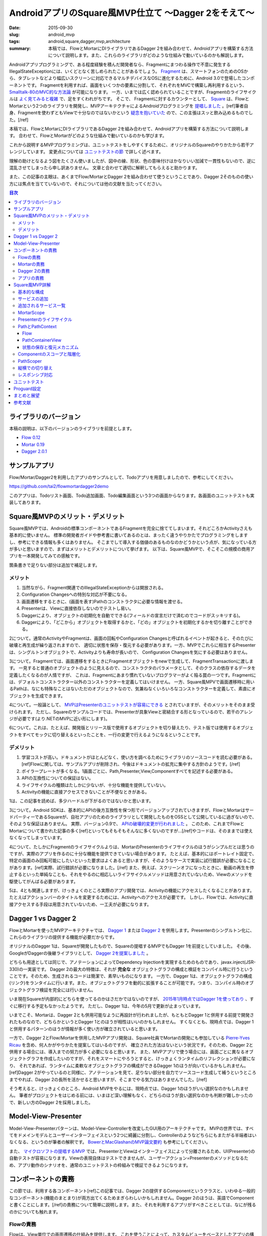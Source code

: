AndroidアプリのSquare風MVP仕立て 〜Dagger 2をそえて〜
######################################################

:date: 2015-09-30
:slug: android_mvp
:tags: android,square,dagger,mvp,architecture
:summary: 本稿では、FlowとMortarにDIライブラリであるDagger 2を組み合わせて、Androidアプリを構築する方法について説明します。また、これらのライブラリがどのような仕組みで動いているのかも解説します。

Androidアプリプログラミングで、ある程度経験を積んだ開発者なら、Fragmentにまつわる操作で不意に発生するIllegalStateExceptionには、いくどとなく苦しめられたことがあるでしょう。
`Fragment <http://developer.android.com/intl/ja/guide/components/fragments.html>`_ は、スマートフォンのためのOSから、タブレットなどより幅広いスクリーンに対応できるマルチデバイスなOSに進化するために、Android 3.0で登場したコンポーネントです。
Fragmentを利用すれば、画面をいくつかの要素に分割して、それぞれをMVCで構築し再利用するという、 `Smalltalk-80のMVC的な方法論 <http://heim.ifi.uio.no/~trygver/themes/mvc/mvc-index.html>`_ が可能になります。
一方、いまでは広く認められていることですが、Fragmentのライフサイクルは `よく見てみると複雑 <https://github.com/xxv/android-lifecycle>`_ で、足をすくわれがちです。
そこで、 Fragmentに対するカウンターとして、 `Square <https://squareup.com/jp>`_ は、FlowとMortarという2つのライブラリを開発し、MVPアーキテクチャによるAndroidプログラミングを `提唱しました <https://corner.squareup.com/2014/10/advocating-against-android-fragments.html>`_ 。[ref]筆者自身、Fragmentを使わずともViewで十分なのではないかという `疑念を抱いていた <https://twitter.com/__tai2__/status/205235187116806144>`_ ので、この主張はスッと飲み込めるものでした。[/ref]

本稿では、FlowとMortarにDIライブラリであるDagger 2を組み合わせて、Androidアプリを構築する方法について説明します。
合わせて、FlowとMortarがどのような仕組みで動いているのかも学びます。

これから説明するMVPプログラミングは、ユニットテストをしやすくするために、オリジナルのSquareのやりかたから若干アレンジしています。
変更点については `ユニットテストの節 <#id29>`_ で詳しく述べます。

理解の助けとなるよう図をたくさん使いましたが、図中の線、形状、色の意味付けはかなりいい加減で一貫性もないので、逆に混乱させてしまったら申し訳ありません。
文章と合わせて適切に解釈してもらえると助かります。

また、この記事の主眼は、あくまでFlow/MortarとDagger 2を組み合わせて使うということであり、Dagger 2そのものの使い方には焦点を当てていないので、それについては他の文献を当たってください。

.. contents:: 目次

ライブラリのバージョン
========================

本稿の説明は、以下のバージョンのライブラリを前提とします。

* `Flow 0.12 <https://github.com/square/flow>`_
* `Mortar 0.19 <https://github.com/square/mortar>`_
* `Dagger 2.0.1 <https://github.com/google/dagger>`_

サンプルアプリ
================

Flow/Mortar/Dagger2を利用したアプリのサンプルとして、Todoアプリを用意しましたので、参考にしてください。

https://github.com/tai2/flowmortardagger2demo

このアプリは、Todoリスト画面、Todo追加画面、Todo編集画面という3つの画面からなります。各画面のユニットテストも実装してあります。

Square風MVPのメリット・デメリット
=================================

Square風MVPでは、Androidの標準コンポーネントであるFragmentを完全に捨ててしまいます。それどころかActivityさえも基本的に使いません。
標準の開発者ガイドや参考書に書いてあるのとは、まったく違うやりかたでプログラミングをしますし、参考にできる情報も多くはありません。
そこまでして導入する価値のあるものなのかどうかという点が、気になっている方が多いと思いますので、まずはメリットとデメリットについて挙げます。
以下は、Square風MVPで、そこそこの規模の商用アプリを一本開発してみての感触です。

箇条書きで足りない部分は追加で補足します。

メリット
--------

1. 当然ながら、Fragment関連でのIllegalStateExceptionからは開放される。
2. Configuration Changesへの特別な対応が不要になる。
3. 画面遷移をするときに、(画面を表す)Pathのコンストラクタに必要な情報を渡せる。
4. Presenterは、Viewに直接依存しないのでテストし易い。
5. Daggerにより、オブジェクトの初期化を自動でできる(フィールドの宣言だけで済むのでコードがスッキリする)。
6. Daggerにより、「どこから」オブジェクトを取得するかと、「どの」オブジェクトを初期化するかを切り離すことができる。

2について。通常のActivityやFragmentは、画面の回転やConfiguration Changesと呼ばれるイベントが起きると、そのたびに破壊と再生成が繰り返されますので、
適切に状態を保存・復元する必要があります。一方、MVPでこれらに相当するPresenterは、シングルトンオブジェクトで、Activityよりも寿命が長いので、
Configuration Changesを気にする必要はありません。

3について。Fragmentでは、画面遷移をするときにFragmentオブジェクトをnewで生成して、FragmentTransactionに渡します。
一見すると普通のオブジェクトのように見えるので、コンストラクタのパラメータとして、そのクラスの依存するデータを定義したくなるのが人情ですが、
これは、Fragmentにあまり慣れていないプログラマーがよく陥る罠の一つです。Fragmentには、デフォルトコンストラクター以外のコンストラクターを定義してはいけません。
一方、Square風MPVで画面遷移時に用いるPathは、なにも特殊なことはないただのオブジェクトなので、気兼ねなくいろいろなコンストラクターを定義して、素直にオブジェクトを生成できます。

4について。一般論として、 `MVPはPresenterのユニットテストが容易にできる <https://en.wikipedia.org/wiki/Presenter_First>`_ とされていますが、そのメリットをそのまま受けられます。
ただし、Squareのサンプルコードでは、Presenterが具象Viewと密結合する形となっているので、若干のアレンジが必要です(より.NETのMVPに近い形にします)。

6について。これは、たとえば、開発版とリリース版で使用するオブジェクトを切り替えたり、テスト版では使用するオブジェクトをすべてモックに切り替えるといったことを、一行の変更で行えるようになるということです。

デメリット
-----------

1. 学習コストが高い。ドキュメントがほとんどなく、使い方を調べるためにライブラリのソースコードを読む必要がある。[ref]Flowに関しては、サンプルアプリが削除され、今後はドキュメントの拡充に集中する方針のようです。[/ref]
2. ボイラープレートが多くなる。1画面ごとに、Path,Presenter,View,Componentすべてを記述する必要がある。
3. APIの互換性についての保証はない。
4. ライフサイクルの種類はたしかに少ないが、十分な機能を提供していない。
5. Activityの機能に直接アクセスできないことが不便なときがある。

1は、この記事を読めば、多少ハードルが下がるのではないかと思います。

3について。Android SDKは、基本的にAPIの後方互換性を保つ形でバージョンアップされていきますが、FlowとMortarはサードパーティーであるSquareが、自社アプリのためのライブラリとして開発したものをOSSとして公開しているに過ぎないので、そのような保証はありません。
実際、バージョン0.9で、 `APIの破壊的変更が行われました <https://github.com/square/flow/blob/master/CHANGELOG.md>`_ 。
このため、これまでFlowとMortarについて書かれた記事の多く[ref]といってもそもそもそんなに多くないのですが...[/ref]やコードは、そのままでは使えなくなってしまっています。

4について、たしかにFragmentのライフサイクルよりは、MortarのPresenterのライフサイクルのほうがシンプルだとは思うのですが、実際のアプリを作るのに十分な機能を提供できていない場合があります。
たとえば、基本的にはポートレイト固定で、特定の画面のみ回転可能にしたいといった要求はよくあると思いますが、そのようなケースで実装に試行錯誤が必要になることがあります。[ref]実際、試行錯誤が必要になりました。[/ref] また、例えば、スクリーンオフになったときに、動画の再生を停止するといった単純なことも、それをやるのに相応しいライフサイクルメソッドは用意されていないため、Viewのメソッドを駆使してがんばる必要があります。

5は、4とも関連しますが、けっきょくのところ実際のアプリ開発では、Activityの機能にアクセスしたくなることがあります。
たとえばアクションバーのタイトルを変更するためには、Activityへのアクセスが必要です。
しかし、Flowでは、Activityに直接アクセスする手段は用意されていないため、一工夫が必要になります。

Dagger 1 vs Dagger 2
======================

FlowとMortarを使ったMVPアーキテクチャでは、 `Dagger 1 <http://square.github.io/dagger/>`_ または `Dagger 2 <http://google.github.io/dagger/>`_ を併用します。Presenterのシングルトン化に、これらのライブラリの提供する機能が必要だからです。

オリジナルのDagger 1は、Squareが開発したもので、Squareの提唱するMVPでもDagger 1を前提としていました。
その後、GoogleがDaggerの後継ライブラリとして、 `Dagger 2を提案しました <https://github.com/square/dagger/issues/366>`_ 。

どちらも用途としては同じで、アノテーションによってDependency Injectionを実現するためのものであり、javax.inject(JSR-330)の一実装です。
Dagger 2の最大の特徴は、それが **完全な** オブジェクトグラフの構成と検証をコンパイル時に行うということです。そのため、生成されるコードは簡潔で、素早いものになります。
一方で、Dagger 1は、オブジェクトグラフの構成(リンク)をランタイムに行います。また、オブジェクトグラフを動的に拡張することが可能です。つまり、コンパイル時のオブジェクトグラフ検証を完全には行いません。

いま現在Squareが内部的にどちらを使ってるのかはさだかではないのですが、 `2015年1月時点ではDagger 1を使っており <https://github.com/JakeWharton/u2020/issues/158>`_ 、すぐに移行する予定もなかったようです。
ただし、Dagger 1は、今年の5月で更新が止まっています。

いまでこそ、Mortarは、Dagger 2とも併用可能なように再設計が行われましたが、もともとDagger 1と併用する前提で開発されたものなので、どちらかというとDagger 1とのほうが相性はいいのかもしれません。
すくなくとも、現時点では、Dagger 1と併用するパターンのほうが情報が多く使い方が確立されていると思います。

一方で、Dagger 2とFlow/Mortarを併用したMVPアプリ開発は、Square社員でMortarの開発にも参加している `Pierre-Yves Ricau <https://github.com/pyricau>`_ を含め、何人かがやりかたを提案してはいるのですが、
確立された方法はないという状況です。そのため、Dagger 2と併用する場合には、導入までの努力が多く必要になると思います。
また、MVPアプリで使う場合には、画面ごとに異なるオブジェクトグラフを作成したいのですが、それをスマートにやろうとすると、けっきょくランタイムのリフレクションが必要になり、
それであれば、ランタイムに柔軟なオブジェクトグラフの構成ができるDagger 1のほうが向いているかもしれません。[ref]Dagger 2がやっているのと同様に、アノテーションを見て、足りない部分を自力でソースコード生成して補うというところまでやれば、Dagger 2の長所を活かせると思いますが、そこまでやる気力はありませんでした。[/ref]

そう考えると、けっきょくのところ、Android MVPをやるには、現時点では、Dagger 1のほうがいい選択なのかもしれません。
筆者がプロジェクトをはじめる前には、いまほど深い理解もなく、どちらのほうが良い選択なのかも判断が難しかったので、新しい方のDagger 2を採用しました。

Model-View-Presenter
======================

Model-View-Presenterパターンは、Model-View-Controllerを改変したGUI用のアーキテクチャです。 
MVPの世界では、すべてをドメインモデルとユーザーインターフェイスという2つに綺麗に分割し、Controllerのようなどちらにもまたがる半端者はいなくなる、というのが筆者の解釈です。
`BowerとMacGlashanのMVP論文要約 <http://blog.tai2.net/bower-and-macglashan-mvp-architecture.html>`_ も参考にしてください。

また、 `マイクロソフトの提唱するMVP <http://blogs.msdn.com/b/jowardel/archive/2008/09/09/using-the-model-view-presenter-mvp-design-pattern-to-enable-presentational-interoperability-and-increased-testability.aspx>`_ では、PresenterとViewはインターフェイスによって分離されるため、UI(Presenter)の自動テストが容易になります。Viewの表現自体はテストできませんが、ユーザーアクション=Presenterのメソッドとなるため、アプリ動作のシナリオを、通常のユニットテストの枠組みで検証できるようになります。

コンポーネントの責務
======================

この節では、利用する各コンポーネント[ref]この記事では、Dagger 2の提供するComponentというクラスと、いわゆる一般的なコンポーネント(機能のまとまり)が両方出てくるためまぎらわしいかもしれません。Dagger 2のほうは、英語でComponentと書くことにします。[/ref]の責務について簡単に説明します。また、それを利用するアプリがすべきこととしては、なにが残るのかについても触れます。

Flowの責務
----------

Flowは、View単位での画面遷移の仕組みを提供します。
これを使うことによって、カスタムビューをベースとしたアプリの構築ができるようになります。

Flowは、独自にバックスタック(History)を管理し、バックスタックに対する操作を定義します。
また、Activityのライフサイクルメソッドの処理を肩代りする、FlowDelegateというクラスも提供します。

Mortarの責務
------------

Mortarは、階層化されたスコープ(MortarScope)を提供します。
これにより、Contextを階層化したり、階層毎に異なるサービス[ref]ここで言うサービスとは、Context#getSystemService()で取得できるオブジェクトのこと。[/ref]を定義することが可能となります。
また、スコープに応じて適切にリソースを破棄します。

Mortarは、Flowの管理するバックスタックをBundleに保存・復元します。

Dagger 2の責務
---------------

Dagger 2は、アプリの定義したオブジェクトグラフ[ref]どのオブジェクトがどのオブジェクトに依存しているかという依存関係のこと。[/ref]から、Componentクラスを生成します。
Componentクラスは、オブジェクトを生成してフィールドに注入します。また、シングルトンとして指定されたオブジェクトを保持します。
なお、この場合のシングルトンとは、static変数ということではなく、何度injectしても同じインスタンスが再利用される、という意味です。
したがって、Componentインスタンスが変われば、シングルトンとして指定されているインスタンスでも同一とは限りません。

Dagger 2 Componentは、MortarのPresenterインスタンスをシングルトンとして保持します。

アプリの責務
-------------

アプリは、Activityのライフサイクルメソッドを、FlowDelegateやBundleServiceRunnerに委譲します。
アプリは、コンテナビューを定義し、 `画面遷移の際の細々とした処理 <#pathcontainerview>`_ も実装します。
また、バックスタックの状態をParcelableにシリアライズするための方法も定義します。 
追加のサービスをApplicationやActivityに埋め込むのもアプリの責務です。
ただし、これらはFlowやMortarのサンプルコードに必要なクラスやコード片が用意されているので、基本的にはそれを使えば済みます。

当然ながら、アプリは、画面毎に、Presenter、Viewのレイアウト、Viewクラス、Dagger 2 Componentを実装し、それらの間の遷移やビジネスロジックを実装します。

Square風MVP詳解
================

基本的な構成
-------------

Flow/Mortar/Dagger 2を使用したMVPアプリの構成では、ひとつの画面は、

* Path
* Presenter
* Dagger 2 Component(必要に応じてModule)
* カスタムView(とそのレイアウトファイル)

の4つから構成されます。

.. figure:: {filename}/images/android_mvp/structure.png
   :alt: Squrea Stack Structure

   Squareスタックにおける基本的な構成

Pathは、画面を特定するアドレスのようなもので、画面遷移時に使われます。
Dagger 2 Componentは、各画面のオブジェクトグラフを定義します。
カスタムViewは、画面の視覚的な表現です。
そして、Presenterは、Viewに保持されるインスタンスで、Viewの初期化時にDagger 2 Componentによってinjectされます。

サンプルTodoアプリのTodo追加画面の実装は、以下のようになっています。

.. code-block:: java

  // Path
  @Layout(R.layout.todo_add) @WithComponent(TodoAddPath.Component.class) public class TodoAddPath
      extends Path {
  
      // Component
      @dagger.Component(dependencies = MyApplication.Component.class) @PerScreen
      public interface Component {
          void inject(TodoAddView v);
      }
  
      // Presenter
      @PerScreen public static class Presenter extends ViewPresenter<View> {
  
          @Inject Presenter() {
          }
  
          ...
      }
  }

  // View
  public class TodoAddView extends RelativeLayout implements ActionBarModifier, TodoAddPath.View {
  
      @Inject TodoAddPath.Presenter presenter;
  
      public TodoAddView(Context context, AttributeSet attrs) {
          super(context, attrs);
          DaggerService.<TodoAddPath.Component>getDaggerComponent(context).inject(this);
      }

      ...
  }

Activityは、アプリケーションでひとつしか存在しません。Square風MVPアプリにおいて、Activityは、Applicationと同様にシングルトン的な存在です。
ただし、Configuration ChangesでActivityは破棄されるので、常に同一のインスタンスであることを期待してはいけません。

また、各画面ごとのViewを格納するためのコンテナビュー(PahtContainerView)が、Activityに対してひとつあります。
スマホ用の1画面レイアウトと、 タブレット用の `マスター・ディテール <https://developer.android.com/intl/ja/tools/projects/templates.html#master-detail-activity>`_ のように異なるレイアウトを出し分けする場合には、コンテナビューもその分用意します。

サービスの追加
----------------

Androidにおいて、Contextは、システムにアクセスするための重要な手段です。
ApplicationやActivity自身もContextの一種であり、通常、いつでもどこからでもアクセスすることが可能です。

Flow/Mortarでは、 `getSystemService() <http://developer.android.com/reference/android/content/Context.html#getSystemService(java.lang.String)>`_
をオーバーライドして、独自のサービスをContextに追加することで、システムを拡張するという方法を多用します。
たとえば、ApplicationやActivityのgetSystemServiceには、 `階層化されたスコープ <#mortarscope>`_ を提供するためのMortarScopeインスタンスや、
Activityのライフサイクルメソッドを肩代わりするためのFlowDelegateインスタンスを埋め込みます。

サンプルアプリでは、ApplicationのgetSystemServiceは以下のようになっています。

.. code-block:: java

  @Override public Object getSystemService(String name) {                                                                                        
      if (rootScope == null) {                                                                                                                     
          Component component = DaggerService.createComponent(Component.class, new Module(this));                                                    
          rootScope = MortarScope.buildRootScope()                                                                                                   
              .withService(DaggerService.SERVICE_NAME, component)                                                                                    
              .build("Root");                                                                                                                        
      }                                                                                                                                            
      return rootScope.hasService(name) ? rootScope.getService(name) : super.getSystemService(name);                                               
  }

また、これら以外にも `ContextWrapper <http://developer.android.com/intl/ja/reference/android/content/ContextWrapper.html>`_ 
を使用して、独自のContext定義し、機能を拡張するという手法も使います。
ContextWrapperは、Contextインスタンスを包んで追加の機能やフィールドを持たせるためのプロキシークラスです。
ContextWrapperの派生クラスを見ると、このクラスがAndroid SDK内でも多用されていることがわかります。

.. figure:: {filename}/images/android_mvp/context_wrapper.png
   :alt: ContextWrappers wrap Context

   ContextWapperはContextに機能を追加する

ContextをContextWrapperで何重にも包んでサービスを追加していくので、操作しているContextがどのContext
なのかをただしく認識するのが、コードを理解する鍵になってきます。それによって利用できるサービスが異なるからです。

追加されるサービス一覧
-------------------------

Flow/Mortarアプリで独自に定義される(非標準の)サービスとしては、以下のようなものがあります。
ただし、純粋に内部的なもので、アプリから直接は利用しないものも含まれます。

* Flow.FLOW_SERVICE(Flow): Flowインスタンスを提供する。
* LocalPathWrapper.LOCAL_WRAPPER_SERVICE(Flow): Contextに付随するPathを提供する。
* PathContext.SERVICE_NAME(Flow): Path固有のContextを提供する。
* MortarScope.MORTAR_SERVICE(Mortar): Contextに付随するMortarScopeを提供する。
* BundleServiceRunner.SERVICE_NAME(Mortar): Contextに付随するBundleServiceRunnerを提供する。
* DaggerService.SERVICE_NAME(アプリ): Contextに付随するDagger Componentを提供する。

MortarScope
------------

スコープ(MortarScope)は、Mortarの提供する主たる機能のひとつで、サービスの辞書を保持するオブジェクトです。また、スコープは、それ自身ツリー構造を成します。
実際のアプリでは、次の図のように、Rootスコープ(Applicationスコープ)、Activityスコープ、Pathスコープという3階層までになります。
なお、Pathスコープが2ノードになるのは、マスター・ディテールなど複数画面構成の場合のみで、1画面構成のアプリの場合は、常に1ノードです。

.. figure:: {filename}/images/android_mvp/scopes.png
   :alt: MortarScope consists tree structure

   MortarScopeのツリー構造

スコープインスタンスに対して、サービスの検索を要求すると、まず自分の持つ辞書に該当するサービスがあるかを検索し、なければ親に遡って検索していきます。
また、スコープに登録されるサービスがScopedインターフェイスを実装している場合には、スコープへの登録時にonEnterScope()が、スコープの破棄時に、onEnterScope()が呼ばれます。

.. code-block:: java

  public interface Scoped {                                                                                                                        
      void onEnterScope(MortarScope scope);                                                                                                          
      void onExitScope();                                                                                                                            
  }      

これらのメソッドで、前処理と後処理をすることで、スコープの寿命と同期したリソースの初期化と回収が実現できます。
たとえば、onEnterScopeで、そのスコープ内で有効なRealmインスタンスを取得し、onExitScopeでreleaseするRealmServiceのようなものを実装して、
サービスとしてスコープにに登録することも可能です。

スコープと、それに紐付けられたサービスは、Configuration Changesを生き残ります。Rootスコープは、Applicationによって保持されるインスタンスだからです。

Presenterのライフサイクル
-------------------------

Presenterには、次の4つのライフサイクルメソッドが用意されています。

* void onEnterScope(MortarScope scope): PresenterがScopeに登録されたとき(画面遷移時)に一度だけ実行される。
* void onLoad(Bundle savedInstanceState): Presenterのロード時に呼び出される。
* void onSave(Bundle outState): Presenterの中断時に呼び出される。
* void onExitScope(): PresenterがScopeから登録解除されたとき(画面遷移時)に一度だけ実行される。

.. figure:: {filename}/images/android_mvp/presenter_lifecycle.png
   :alt: Lifecyle of Presenter

   Presenterのライフサイクル

onEnterScopeは、Configuration Changeのたびに呼びだされることはありません。Configuration ChangeのたびにViewインスナンスは再構築されるので、Viewに依存した初期化などはここで実行することはできません。
onLoadのタイミングでは、実際のViewが生成されInflateも完了しているので、初期化処理はこの中でやるのが適切です。

onLoadは、ActivityのonCreateかViewの表示時(takeView)のタイミングで呼ばれます。onSaveは、ActivityのonSaveInstanceStateがトリガーになります。
onEnterScopeとonExitScopeのタイミングは、アプリの実装に依存しますが、通常は画面遷移時です。

Presenterには、ActivityのonStaret,onResume,onSuspend,onStopに相当するようなライフサイクルメソッドが存在しないため、実際のアプリ実装では若干機能が足りないことがあります。
たとえば、スクリーンオフになったときに、動画やオーディオの再生を停止したいといったケースには、上記のメソッドだけでは対応できません。
そういったケースでは、ViewのonDetachedFromWindowや、onWindowFocusChangedといったメソッドを駆使して対応します。

PathとPathContext
-----------------

Flowでは、Viewが画面遷移の単位になります。
Viewと一対一で対応付けて、そのViewを識別するために用いられるのがPathです。

Flowでの画面遷移は、次のようなコードで実行されます。

.. code-block:: java

    public void onItemClick(int position) {
        Flow.get(getContext()).set(new TodoEditPath(todoItems.get(position).getId()));
    }

サンプルアプリでは、次のコードのように、@Layoutというアノテーションを使って、Pathとレイアウトファイルを関連付けています。
@WithComponentについては `後述 <http://localhost:8000/android_mvp.html#pathscoper>`_ します。

.. code-block:: java

  @Layout(R.layout.todo_list) @WithComponent(TodoListPath.Component.class)
  public class TodoListPath extends Path {
      ...

これ自体はFlowに用意されている仕組みではありません。Pathとレイアウトファイルを関連付けて、レイアウトファイルをinflateするといったあたりは、アプリ側コードになります(SimplePathContainer)。
ただし、定型処理なので、サンプルにあるものをそのまま使えば事足ります。

PathContextは、Pathインスタンスと対になるContextで、Path固有のサービスを提供します。
画面遷移の際には、直前のPathから親Contextを引き継いで、新しいPathContextを作成します。
そして、 `cloneInContext <http://developer.android.com/intl/ja/reference/android/view/LayoutInflater.html#cloneInContext(android.content.Context)>`_ で、
新しいContextを指定したLayoutInflaterによって、レイアウトファイルをinflateすることで、そのContextに紐付くViewインスタンスを生成します。
同時に、前の画面のPathContextは破棄します。
ちなみに、PathContextの親Contextは、Activityです。

.. figure:: {filename}/images/android_mvp/pathcontext.png
   :alt: PathContext

   PathContextは、遷移時に生成・破棄される

こうして、PathContextのサービスを利用可能なViewのセットアップ、および、そのクリーンアップがされます。

Flow
~~~~~

Flowクラスは、Flowを使うときの窓口になるクラス(いわゆる `Facade <http://c2.com/cgi/wiki?FacadePattern>`_ )です。
内部にHistoryインスタンスと、Dispatcherインスタンスをひとつづつ保持しています。
このクラスを通してバックスタック(History)を操作することで、画面遷移を行います。

Flowインスタンスは、FlowDelegateインスタンスの中に保持されます。
FlowDelegateインスタンス自体は、Activityに持たせますので、実質的に、Flowインスタンスはシングルトンのようなものです。

.. figure:: {filename}/images/android_mvp/flowdelegate.png
   :alt: FlowDelegate

   ActivityはライフサイクルメソッドをFlowDelegateに委譲する

また、FlowDelegateインスタンスは、上図のようにActivityのライフサイクルメソッドの委譲先となります。
これにより、適切にActivityのライフサイクルがハンドリングされ、アプリ側ではActivityのことを気にせずにすみます。

Historyのエントリーには、View階層の状態と、対応するPathオブジェクト自身が含まれます。

.. figure:: {filename}/images/android_mvp/history.png
   :alt: History

   Historyは、PathとViewの状態を保持する

Configuration Changesなど状態保存が必要なときには、Historyまるごと、Bundleの中にシリアライズされます。
View階層の状態は、 `saveHierarchyState()`__ で保存、 `restoreHierarchyState()`__ で復元されます。

.. _saveHierarchyState: http://developer.android.com/intl/ja/reference/android/view/View.html#saveHierarchyState(android.util.SparseArray<android.os.Parcelable>)

__ saveHierarchyState_

.. _restoreHierarchyState: http://developer.android.com/intl/ja/reference/android/view/View.html#restoreHierarchyState(android.util.SparseArray<android.os.Parcelable>)

__ restoreHierarchyState_

また、Pathは、アプリ定義のシリアライザー(StateParceler)で、シリザライズ・デシリアライズされるのですが、サンプル実装では、GsonParcelarというGsonを使った実装になっています。
したがって、PathはGsonでシリアライズ可能なオブジェクトでなければなりません。

PathContainerView
~~~~~~~~~~~~~~~~~~

Viewは、PathContainerViewの子ViewとしてViewツリーに追加されます。それらは、PathContainerに管理されます。
そして、PathContainerViewは、Activityによって表示されます。PathContainerViewは、マスター・ディテールなどの場合に複数になることがあります。

.. figure:: {filename}/images/android_mvp/pathcontainer.png
   :alt: PathContainer manages child views

   PathContainerは子Viewを管理する

FlowDelegateは、コンストラクターでDispatcherインスタンスを引数に取ります。
画面遷移が起きたときには、Dispatcher#dispatchが呼ばれて、そこから最終的には、PathContainer#performTraversalが呼ばれます(呼ばれるようにアプリコードを構成します)。
このperformTraversalの中で、Viewの入れ替えや、アニメーションの実行、PathContextの生成・破棄といった処理を行います。
これらの処理は、Flowの外側の部分なのでアプリの責務の範囲ですが、Flowのサンプル実装で提供されているSimplePathContainerをそのまま使えば、十分です。

状態の保存と復元メカニズム
~~~~~~~~~~~~~~~~~~~~~~~~~~~

History(バックスタック)や、View固有の状態(onSaveで保存されるもの)などは、すべてBundleに保存されます。

Bundleへの状態保存とBundleからの復元は、BundleServiceRunnerが行います。
このインスタンスは、Activityのスコープにサービスとして登録されるので、アプリから見れば、実質的にシングルトンです。
また、このオブジェクトは、保存の大本になるルートBundleを保持します。
BundleServiceRunnerは、ActivityのonCreate/onSaveInstanceStateをトリガーとして、保存と復元を行います。

.. figure:: {filename}/images/android_mvp/bundle_tree.png
   :alt: Bundle Tree

   Bundleはツリー構造を成す

ルートBundleの下には、スコープのパスをキーとして、スコープごとのBundleが格納されます。
そして、スコープごとのBundleの下には、Bundlerインスタンス毎にBundleがぶら下がります。
Bundlerは、Scope毎にリソースを管理するためのインターフェイスです。

.. code-block:: java

  public interface Bundler {                                                                                                                       
      String getMortarBundleKey();                                                                                                                   
      void onEnterScope(MortarScope scope);                                                                                                          
      void onLoad(Bundle savedInstanceState);                                                                                                        
      void onSave(Bundle outState);                                                                                                                  
      void onExitScope();                                                                                                                            
  } 

PresenterもBundlerを内部に保持しており、同名のライフサイクルメソッドも、これに準じたタイミングで実行されます。
Presenter用のBundlerでは、クラス名が保存用のキーになります。

Componentのスコープと階層化
----------------------------

Presenterインスタンスは、Configuration Changesを生き残るためにシングルトンである必要があります。
これを実現するために、Dagger 2のScopedインスタンスの機能を使います。

Scopedインスタンスとは、インスタンスのプロバイダーに@Singletonのようなアノテーションを付けておくと、
そのインスタンスが、Componentの寿命の範囲内で使い回される、というDagger 2の機能です。

たとえば、サンプルアプリでは、次のようなDagger 2モジュールが定義されています。

.. code-block:: java

  @dagger.Module public static class Module {
      @Provides @Singleton RealmConfiguration provideRealmConfiguration() {
          return new RealmConfiguration.Builder(context).build();
      }
  }

  @Singleton @dagger.Component(modules = Module.class) public interface Component {
      RealmConfiguration provideRealmConfiguration();
  }

RealmConfigurationには@Singletonアノテーションがついているため、同一のComponentインスタンスを使用する限り、何度injectしても、同一のインスタンスが使い回されます。

Dagger 2では、オブジェクトグラフに含まれるインスタンスは、Componentインスタンスを通して取得できます。
そして、Component自体を他のComponentに依存させることで、オブジェクトグラフを階層化することができます。

階層化されたオブジェクトグラフにおいて、他のComponentに依存するComponentは、依存されるComponentとは異なるスコープを持つ必要があります(依存するComponentのほうが寿命が短かくなります)。
そのことを表現するために、必要に応じて、@Scopeアノテーションを定義する必要があります。
異なるComponent階層に対して、同じ@Scopeアノテーション(例えば@Singleton)をつけようとしても、ビルドエラーになってしまいます。
なお、ここで言うスコープは、Mortarのスコープとは異なるもので、直接の関係はないので注意してください。

.. figure:: {filename}/images/android_mvp/components.png
   :alt: Component Hierarchy

   Componentの階層化

筆者の提案するMVP構成では、Rootスコープと、Pathスコープという2種類のスコープを定義します。
Rootスコープ用には、標準の@Singletonをそのまま使い、Pathスコープ用には、画面毎のスコープという意味で、@PerScreenスコープを新設します。

Rootスコープには、アプリケーション全体を通じて有効なオブジェクトを置き、Pathスコープには、画面毎に必要に応じたオブジェクトを置きます。
PathスコープのComponentインスタンスは、次節の仕組みにより、画面を去るときにいっしょに破棄されます。

PathScoper
-----------

サンプルアプリでは、他の人のやりかたを参考にして、@WithComponentというアノテーションを導入しました。
これをPathに付与することで、PathとComponentを対応付けます。

.. code-block:: java

  @Layout(R.layout.todo_list) @WithComponent(TodoListPath.Component.class) public class TodoListPath
        extends Path {
  
    @dagger.Component(dependencies = MyApplication.Component.class) @PerScreen
    public interface Component {
        void inject(TodoListView v);
    }

    ...

そして、Pathへの遷移時に、リフレクションでComponentクラスを検索して、Componentインスタンスを生成し、PathレベルのMortarScopeに紐付けます(MortarContextFactory)。
これをやるためのヘルパーとして、PathScoperというクラスを作成しました。
Androidのリフレクションは重いということなので、一度検索したComponentとModuleコンストラクタはキャッシュするようになっています。

Componentインスタンスは、PathレベルのMortarScopeの管理下にあるため、画面遷移時にきちんと破棄されます。
また、Rootスコープ(Applicationレベル)のオブジェクトグラフは破棄されずに残ります。

PathScoperでは、ApplicationスコープとPathスコープの2階層構成を前提としており、PathレベルComponentの生成時に必要なApplicationレベルのComponentは、
ハードコーディングになっています。構成がこれ以上変更になることはないと思うので、これでも十分な気はしますが、さらなる柔軟性を追求する余地が残っています。

縦横での切り替え
-----------------

Flowでは、ポートレイトとランドスケープで実装を切り替えることも容易です。

.. code-block:: xml

  <net.tai2.flowmortardagger2demo.view.TodoListView
      xmlns:android="http://schemas.android.com/apk/res/android"
      android:layout_width="match_parent"
      android:layout_height="match_parent"
      android:orientation="vertical"
      android:paddingLeft="10dp"
      android:paddingRight="10dp"
      >
    ...

画面を定義するViewのレイアウトファイルには、このように対象のカスタムViewクラスが埋め込まれる形となるので、
通常のリソース切り替えのメカニズムを使って、ポートレイト用とランドスケープ用のレイアウトファイルを切り替えることで、実装ごと切り替えることができます。
この方法には、カスタムViewもPresenterもまったく別実装にする、カスタムViewは切り替えるがPresenterは共有する、どちらも共通にするがレイアウトのだけ変化させるなど、
いくつかバリエーションが考えられます。

レスポンシブ対応
-----------------

縦横の切り替えと同じ要領で、ルートのレイアウトファイルをスマートフォンとタブレットで分けることで、実装を変えるという方法があります。
Flowのサンプルアプリが、その方法でレスポンシブ対応をしているので、そちらを見ると良いと思います。
ただし、直近の変更でサンプルコードが削除されてしまったので、0.12以前をチェックアウトしてください。

ユニットテスト
===============

MVPでは、ユニットテストがしやすくなるとよく言われますが、それは、主に、Presenterと具象Viewが、インターフェイスによって分離されているためです。
ところが、SquareのMVP実装では、画面の実装に利用するViewPresenterは次のようになっています。

.. code-block:: java

  public class ViewPresenter<V extends View> extends Presenter<V> {
      @Override protected final BundleService extractBundleService(V view) {
        return BundleService.getBundleService(view.getContext());
      }
  }

ここで、Viewは、android.view.Viewです。これでは、Presenterが具象Viewと直接結びついてしまうため、モックを使ってテストを実装するのがやりにくくなります。

幸い、基底クラスのPresenterはジェネリックになっており、付随するオブジェクトの型を変更できるので、以下のようにします。

.. code-block:: java

  public interface ContextHolder {
      Context getContext();
  }
  
  public class ViewPresenter<V extends ContextHolder> extends Presenter<V> {
      @Override protected final BundleService extractBundleService(V view) {
        return BundleService.getBundleService(view.getContext());
      }
  
      public final Context getContext() {
        return getView().getContext();
      }
  }

より具体的なViewのインターフェイスは、画面ごとにContextHolderを拡張して定義します。
これで、PresenterとViewの結びつきを間接化できます。
モックViewの定義も容易になり、以下のような感じでテストコードが書けます。

.. code-block:: java

  @UiThreadTest public void testAddClick() {

      presenter.onAddClick();

      getInstrumentation().waitForIdle(new Runnable() {
        @Override public void run() {
          Todo todo = realm.where(Todo.class).findFirst();
          assertNotNull(todo);
          assertEquals(mockView.getContent(), todo.getContent());
          assertEquals(TodoListPath.class, Flow.get(getActivity()).getHistory().top().getClass());
        }
      });
  }

もちろん、AndroidにはEspressoがあるので、このようなアプローチを用いる必要はないかもしれません。
実際、Espressoでは具象Viewをそのままテストできるので、カバーできている範囲はこのアプローチよりも広いです。

ただ、今回はMVPがテーマですので、よりMVPのメリットを活かせるユニットテストのアプローチを模索してみました。
両者を比較して、どのようなメリットとデメリットがあるのかは興味深い話題ですが、この記事の範囲外です。

Proguard設定
=============

Proguard要らずが本来のDagger 2の売りのひとつではありますが、
本稿の手法では、Dagger 2の自動生成するクラスをリフレクションで検索するので、それに関連したクラスをProguardから除外します。

.. code-block:: txt

  -keep @dagger.Component public class *
  -keep @dagger.Module public class * { *; }
  -keep class net.tai2.flowmortardagger2demo.**Dagger** { *; }

まとめと展望
=============

この記事では、Flow/Mortar/Dagger 2を使用したMVPアーキテクチャによるAndroid実装のメリット・デメリットを分析し、その後、ライブラリの詳しい使い方と内部のメカニズムを見ました。

メリットは、Fragmentを使用しないことなどによる安定化や、MVCとは違ったアプローチの自動テストが可能になることでした。
一方、デメリットは、標準的な方法を外れることによる、高い学習コストや、機能の不足、またボイラープレートの増加などです。

Flow/Mortar/Dagger 2とアプリ自身、それぞれの受け持つ責務の振り分けについて学び、各画面の基本的な構成が、View,Path,Presenter,Componentの4つから成ることを学びました。
Flow/MortarがContextWrapperによる機能拡張を多用することを見て、MortarScopeを軸としてツリー構造を形成しつつ、
Flow,History,PathContext,Presenter,Bundler,Componentといった要素が連携してアプリを構成することを学びました。
また、SquareのオリジナルMVPに変更を加えて、Presenterを直接テストするための方法を学びました。

現状で、Flow/MortarとDagger 2を組み合わせたアプローチは、まだ決定的なやりかたが確立されておらず、Flow/Mortarの進化と共に変わっていくと思います。
Flow/Mortarを利用することで、かえってボイラープレートが増加し、煩雑になってしまっている部分があるのが、大きな欠点です。
それらの欠点については、Dagger 2自身のアプローチと同様、アノテーションとコード生成あるいはリフレクションを活用することで、改善の余地があります。
実際、 `lukaspili/Auto-Mortar <https://github.com/lukaspili/Auto-Mortar>`_ や、 `lukaspili/Auto-Dagger2 <https://github.com/lukaspili/Auto-Dagger2>`_
といった試みが出てきているので、これらを活用することで、記述量を減らせるかもしれません。

参考文献
==========

* `Simpler Android apps with Flow and Mortar <https://corner.squareup.com/2014/01/mortar-and-flow.html>`_ Flow/Mortarのメイン開発者の１人であるRay Ryanによる紹介記事。ただしAPIが古い。
* `Advocating Against Android Fragments <https://corner.squareup.com/2014/10/advocating-against-android-fragments.html>`_ SquareがFragmentをやめてMVPに移行した理由の説明。
* `【翻訳】Android Fragmentへの反対声明) <http://ninjinkun.hatenablog.com/entry/2014/10/16/234611>`_ 上記の翻訳。
* `An Investigation into Flow and Mortar <https://www.bignerdranch.com/blog/an-investigation-into-flow-and-mortar/>`_ Flow/Mortarの解説。ただしAPIが古い。
* `Fragments vs. CustomViews に一つの結論を出してみた <http://qiita.com/KeithYokoma/items/9e049f12ca38d942e4fd>`_ Fragmentとカスタムビューベースの設計の比較。
* `Snorkeling with Dagger 2 <https://github.com/konmik/konmik.github.io/wiki/Snorkeling-with-Dagger-2>`_ Dagger 2の解説記事。おすすめ。
* `Dagger 2 - The redaggering - Google Slides <https://docs.google.com/presentation/d/1fby5VeGU9CN8zjw4lAb2QPPsKRxx6mSwCe9q7ECNSJQ/pub?start=false&loop=false&delayms=3000>`_ DIライブラリの進化の歴史。
* `BowerとMacGlashanのMVP論文要約 <http://blog.tai2.net/bower-and-macglashan-mvp-architecture.html>`_ 現在普及しているMVPの原型を提案した論文の要約。
* `pyricau/dagger2-mortar-flow-experiment <https://github.com/pyricau/dagger2-mortar-flow-experiment>`_ Square社員のPierre-Yves RicauによるFlow/Mortar/Dagger 2の試案。
* `lukaspili/Mortar-Flow-Dagger2-demo <https://github.com/lukaspili/Mortar-Flow-Dagger2-demo>`_ Flow/Mortar/Dagger 2のデモ実装。
* `JakeWharton/u2020 <https://github.com/JakeWharton/u2020>`_ Jake WhartonがSquare製ライブラリてんこ盛りで作ったサンプルアプリ。Flow/Mortarは使っていないが、Dagger 1は使っている。
* `EligijusStarinskas/U2020-mortar-flow <https://github.com/EligijusStarinskas/U2020-mortar-flow>`_ 上記のアプリをFlow/Mortar/Dagger 2でリメイクしたもの。

----

.. raw:: html

  <a rel="license" href="http://creativecommons.org/licenses/by-sa/3.0/"><img alt="Creative Commons License" style="border-width:0" src="https://i.creativecommons.org/l/by-sa/3.0/88x31.png" /></a><br />この記事のライセンスは、<a href="http://creativecommons.org/licenses/by-sa/3.0/">CC BY-SA 3.0</a>とします。

